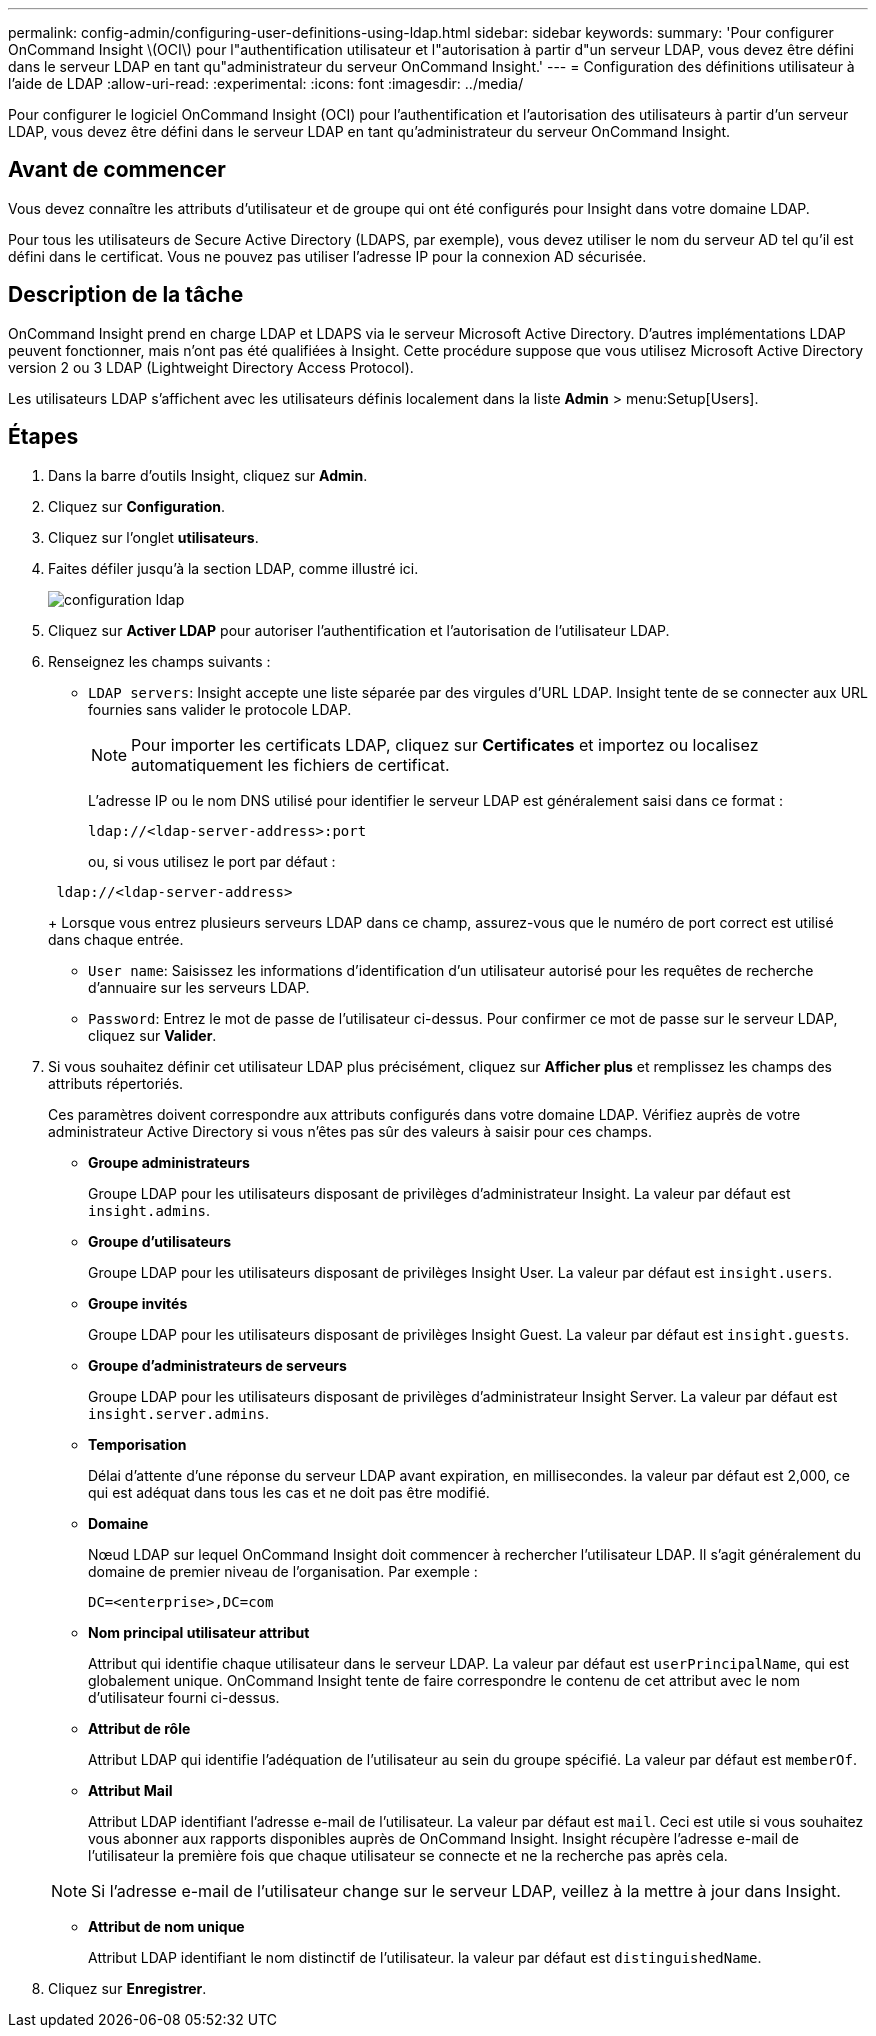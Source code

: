 ---
permalink: config-admin/configuring-user-definitions-using-ldap.html 
sidebar: sidebar 
keywords:  
summary: 'Pour configurer OnCommand Insight \(OCI\) pour l"authentification utilisateur et l"autorisation à partir d"un serveur LDAP, vous devez être défini dans le serveur LDAP en tant qu"administrateur du serveur OnCommand Insight.' 
---
= Configuration des définitions utilisateur à l'aide de LDAP
:allow-uri-read: 
:experimental: 
:icons: font
:imagesdir: ../media/


[role="lead"]
Pour configurer le logiciel OnCommand Insight (OCI) pour l'authentification et l'autorisation des utilisateurs à partir d'un serveur LDAP, vous devez être défini dans le serveur LDAP en tant qu'administrateur du serveur OnCommand Insight.



== Avant de commencer

Vous devez connaître les attributs d'utilisateur et de groupe qui ont été configurés pour Insight dans votre domaine LDAP.

Pour tous les utilisateurs de Secure Active Directory (LDAPS, par exemple), vous devez utiliser le nom du serveur AD tel qu'il est défini dans le certificat. Vous ne pouvez pas utiliser l'adresse IP pour la connexion AD sécurisée.



== Description de la tâche

OnCommand Insight prend en charge LDAP et LDAPS via le serveur Microsoft Active Directory. D'autres implémentations LDAP peuvent fonctionner, mais n'ont pas été qualifiées à Insight. Cette procédure suppose que vous utilisez Microsoft Active Directory version 2 ou 3 LDAP (Lightweight Directory Access Protocol).

Les utilisateurs LDAP s'affichent avec les utilisateurs définis localement dans la liste *Admin* > menu:Setup[Users].



== Étapes

. Dans la barre d'outils Insight, cliquez sur *Admin*.
. Cliquez sur *Configuration*.
. Cliquez sur l'onglet *utilisateurs*.
. Faites défiler jusqu'à la section LDAP, comme illustré ici.
+
image::../media/ldap-setup.gif[configuration ldap]

. Cliquez sur *Activer LDAP* pour autoriser l'authentification et l'autorisation de l'utilisateur LDAP.
. Renseignez les champs suivants :
+
** `LDAP servers`: Insight accepte une liste séparée par des virgules d'URL LDAP. Insight tente de se connecter aux URL fournies sans valider le protocole LDAP.
+
[NOTE]
====
Pour importer les certificats LDAP, cliquez sur *Certificates* et importez ou localisez automatiquement les fichiers de certificat.

====
+
L'adresse IP ou le nom DNS utilisé pour identifier le serveur LDAP est généralement saisi dans ce format :

+
[listing]
----
ldap://<ldap-server-address>:port
----
+
ou, si vous utilisez le port par défaut :

+
[listing]
----
 ldap://<ldap-server-address>
----
+
Lorsque vous entrez plusieurs serveurs LDAP dans ce champ, assurez-vous que le numéro de port correct est utilisé dans chaque entrée.

** `User name`: Saisissez les informations d'identification d'un utilisateur autorisé pour les requêtes de recherche d'annuaire sur les serveurs LDAP.
** `Password`: Entrez le mot de passe de l'utilisateur ci-dessus. Pour confirmer ce mot de passe sur le serveur LDAP, cliquez sur *Valider*.


. Si vous souhaitez définir cet utilisateur LDAP plus précisément, cliquez sur *Afficher plus* et remplissez les champs des attributs répertoriés.
+
Ces paramètres doivent correspondre aux attributs configurés dans votre domaine LDAP. Vérifiez auprès de votre administrateur Active Directory si vous n'êtes pas sûr des valeurs à saisir pour ces champs.

+
** *Groupe administrateurs*
+
Groupe LDAP pour les utilisateurs disposant de privilèges d'administrateur Insight. La valeur par défaut est `insight.admins`.

** *Groupe d'utilisateurs*
+
Groupe LDAP pour les utilisateurs disposant de privilèges Insight User. La valeur par défaut est `insight.users`.

** *Groupe invités*
+
Groupe LDAP pour les utilisateurs disposant de privilèges Insight Guest. La valeur par défaut est `insight.guests`.

** *Groupe d'administrateurs de serveurs*
+
Groupe LDAP pour les utilisateurs disposant de privilèges d'administrateur Insight Server. La valeur par défaut est `insight.server.admins`.

** *Temporisation*
+
Délai d'attente d'une réponse du serveur LDAP avant expiration, en millisecondes. la valeur par défaut est 2,000, ce qui est adéquat dans tous les cas et ne doit pas être modifié.

** *Domaine*
+
Nœud LDAP sur lequel OnCommand Insight doit commencer à rechercher l'utilisateur LDAP. Il s'agit généralement du domaine de premier niveau de l'organisation. Par exemple :

+
[listing]
----
DC=<enterprise>,DC=com
----
** *Nom principal utilisateur attribut*
+
Attribut qui identifie chaque utilisateur dans le serveur LDAP. La valeur par défaut est `userPrincipalName`, qui est globalement unique. OnCommand Insight tente de faire correspondre le contenu de cet attribut avec le nom d'utilisateur fourni ci-dessus.

** *Attribut de rôle*
+
Attribut LDAP qui identifie l'adéquation de l'utilisateur au sein du groupe spécifié. La valeur par défaut est `memberOf`.

** *Attribut Mail*
+
Attribut LDAP identifiant l'adresse e-mail de l'utilisateur. La valeur par défaut est `mail`. Ceci est utile si vous souhaitez vous abonner aux rapports disponibles auprès de OnCommand Insight. Insight récupère l'adresse e-mail de l'utilisateur la première fois que chaque utilisateur se connecte et ne la recherche pas après cela.

+
[NOTE]
====
Si l'adresse e-mail de l'utilisateur change sur le serveur LDAP, veillez à la mettre à jour dans Insight.

====
** *Attribut de nom unique*
+
Attribut LDAP identifiant le nom distinctif de l'utilisateur. la valeur par défaut est `distinguishedName`.



. Cliquez sur *Enregistrer*.

